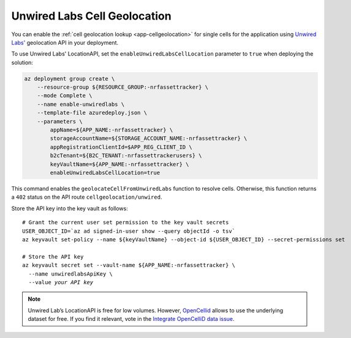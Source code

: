 .. _azure-unwired-labs-cell-geolocation:

Unwired Labs Cell Geolocation
#############################

You can enable the :ref:`cell geolocation lookup <app-cellgeolocation>` for single cells for the application using `Unwired Labs' <https://unwiredlabs.com/>`_ geolocation API in your deployment.

To use Unwired Labs' LocationAPI, set the ``enableUnwiredLabsCellLocation`` parameter to ``true`` when deploying the solution:

.. code-block:: bash

    az deployment group create \
        --resource-group ${RESOURCE_GROUP:-nrfassettracker} \
        --mode Complete \
        --name enable-unwiredlabs \
        --template-file azuredeploy.json \
        --parameters \
            appName=${APP_NAME:-nrfassettracker} \
            storageAccountName=${STORAGE_ACCOUNT_NAME:-nrfassettracker} \
            appRegistrationClientId=$APP_REG_CLIENT_ID \
            b2cTenant=${B2C_TENANT:-nrfassettrackerusers} \
            keyVaultName=${APP_NAME:-nrfassettracker} \
            enableUnwiredLabsCellLocation=true

This command enables the ``geolocateCellFromUnwiredLabs`` function to resolve cells.
Otherwise, this function returns a ``402`` status on the API route ``cellgeolocation/unwired``.

Store the API key into the key vault as follows:

.. parsed-literal::
   :class: highlight

   # Grant the current user set permission to the key vault secrets
   USER_OBJECT_ID=`az ad signed-in-user show --query objectId -o tsv`
   az keyvault set-policy --name ${keyVaultName} --object-id ${USER_OBJECT_ID} --secret-permissions set
   
   # Store the API key
   az keyvault secret set --vault-name ${APP_NAME:-nrfassettracker} \\
     --name unwiredlabsApiKey \\
     --value *your API key*

.. note::

   Unwired Lab’s LocationAPI is free for low volumes.
   However, `OpenCellid <https://opencellid.org/#zoom=16&lat=37.77889&lon=-122.41942>`_ allows to use the underlying dataset for free.
   If you find it relevant, vote in the `Integrate OpenCelliD data issue <https://github.com/NordicSemiconductor/asset-tracker-cloud-docs/discussions/5>`_.
